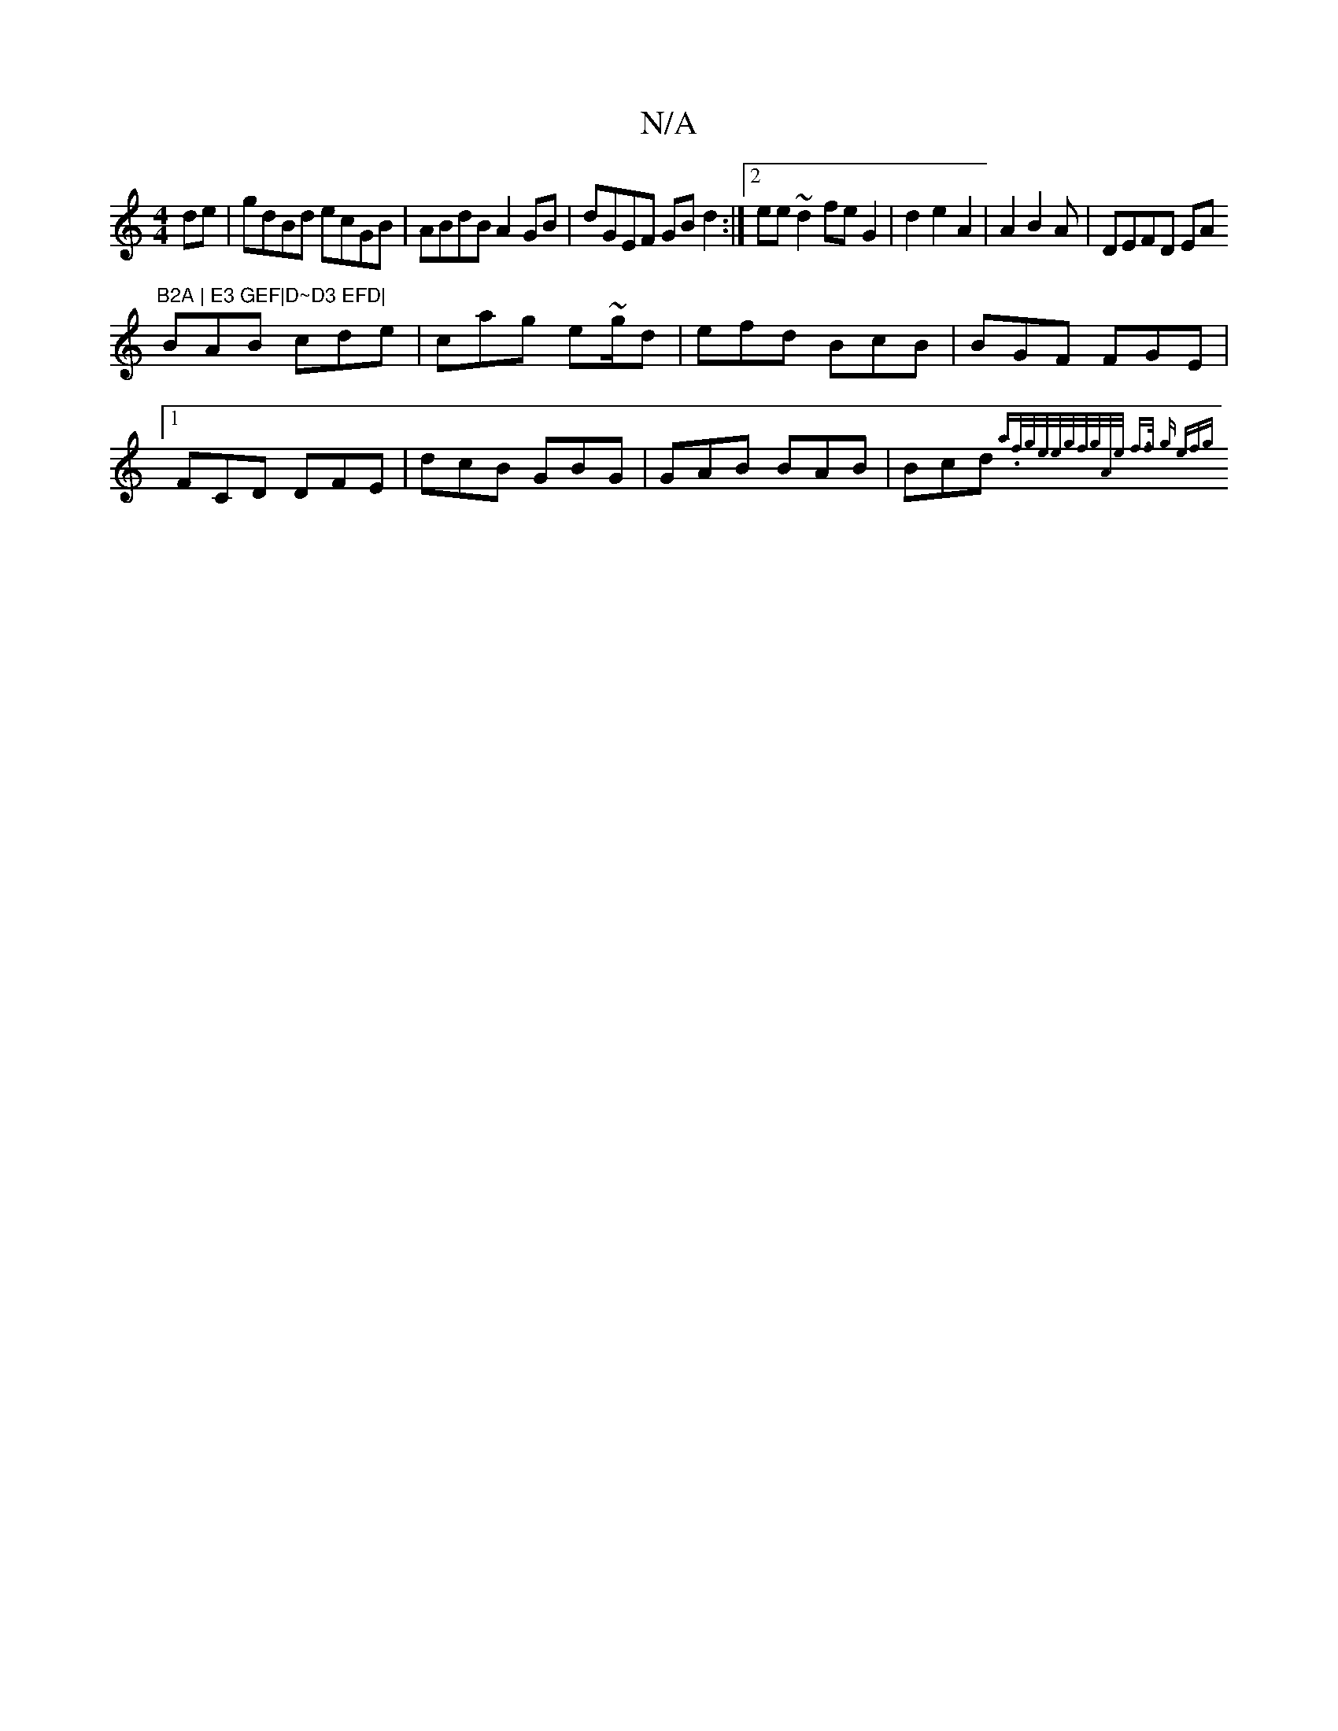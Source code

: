 X:1
T:N/A
M:4/4
R:N/A
K:Cmajor
2de | gdBd ecGB|ABdB A2 GB|dGEF GBd2:|2 ee~d2 feG2|d2 e2A2|A2B2A | DEFD EA"B2A | E3 GEF|D~D3 EFD|
BAB cde|cag e~g/d|efd BcB|BGF FGE|1 FCD DFE|dcB GBG|GAB BAB|Bcd {ari.f/g/e/e/g/f/g/A/e/ f>f | g efg | 